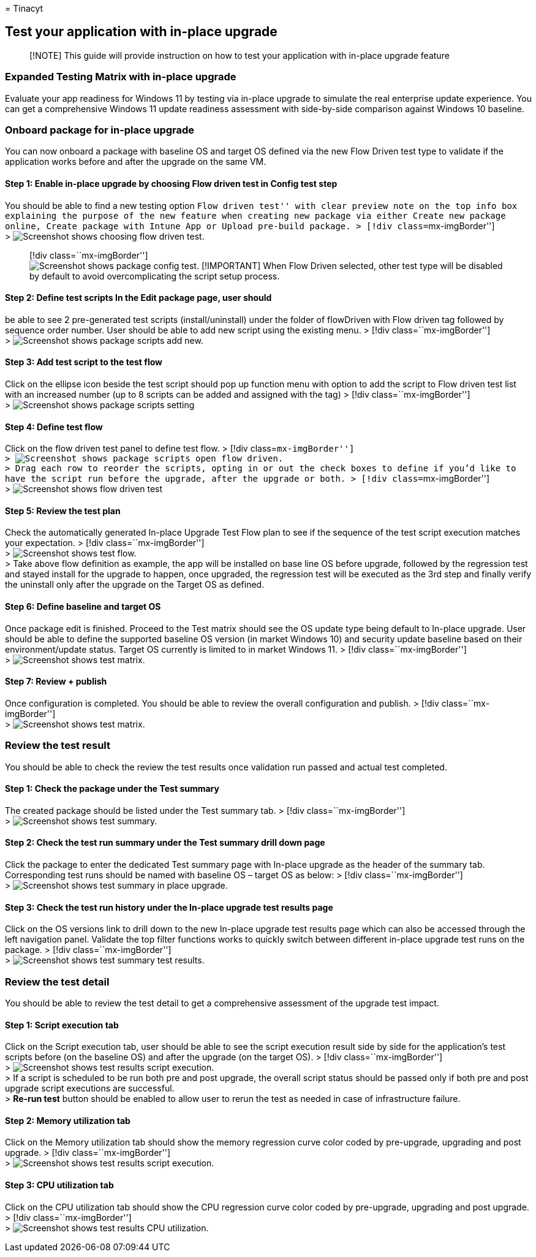 = 
Tinacyt

== Test your application with in-place upgrade

____
[!NOTE] This guide will provide instruction on how to test your
application with in-place upgrade feature
____

=== Expanded Testing Matrix with in-place upgrade

Evaluate your app readiness for Windows 11 by testing via in-place
upgrade to simulate the real enterprise update experience. You can get a
comprehensive Windows 11 update readiness assessment with side-by-side
comparison against Windows 10 baseline.

=== Onboard package for in-place upgrade

You can now onboard a package with baseline OS and target OS defined via
the new Flow Driven test type to validate if the application works
before and after the upgrade on the same VM.

==== Step 1: Enable in-place upgrade by choosing Flow driven test in Config test step

You should be able to find a new testing option ``Flow driven test''
with clear preview note on the top info box explaining the purpose of
the new feature when creating new package via either Create new package
online, Create package with Intune App or Upload pre-build package. >
[!div class=``mx-imgBorder''] +
> image:Media/testwithupgrade01.png[Screenshot shows choosing flow
driven test.]

____
[!div class=``mx-imgBorder''] +
image:Media/testwithupgrade02.png[Screenshot shows package config test.]
[!IMPORTANT] When Flow Driven selected, other test type will be disabled
by default to avoid overcomplicating the script setup process.
____

#### Step 2: Define test scripts In the Edit package page, user should
be able to see 2 pre-generated test scripts (install/uninstall) under
the folder of flowDriven with Flow driven tag followed by sequence order
number. User should be able to add new script using the existing menu. >
[!div class=``mx-imgBorder''] +
> image:Media/testwithupgrade03.png[Screenshot shows package scripts add
new.]

==== Step 3: Add test script to the test flow

Click on the ellipse icon beside the test script should pop up function
menu with option to add the script to Flow driven test list with an
increased number (up to 8 scripts can be added and assigned with the
tag) > [!div class=``mx-imgBorder''] +
> image:Media/testwithupgrade04.png[Screenshot shows package scripts
setting]

==== Step 4: Define test flow

Click on the flow driven test panel to define test flow. > [!div
class=``mx-imgBorder''] +
> image:Media/testwithupgrade05.png[Screenshot shows package scripts
open flow driven.] +
> Drag each row to reorder the scripts, opting in or out the check boxes
to define if you’d like to have the script run before the upgrade, after
the upgrade or both. > [!div class=``mx-imgBorder''] +
> image:Media/testwithupgrade06.png[Screenshot shows flow driven test]

==== Step 5: Review the test plan

Check the automatically generated In-place Upgrade Test Flow plan to see
if the sequence of the test script execution matches your expectation. >
[!div class=``mx-imgBorder''] +
> image:Media/testwithupgrade07.png[Screenshot shows test flow.] +
> Take above flow definition as example, the app will be installed on
base line OS before upgrade, followed by the regression test and stayed
install for the upgrade to happen, once upgraded, the regression test
will be executed as the 3rd step and finally verify the uninstall only
after the upgrade on the Target OS as defined.

==== Step 6: Define baseline and target OS

Once package edit is finished. Proceed to the Test matrix should see the
OS update type being default to In-place upgrade. User should be able to
define the supported baseline OS version (in market Windows 10) and
security update baseline based on their environment/update status.
Target OS currently is limited to in market Windows 11. > [!div
class=``mx-imgBorder''] +
> image:Media/testwithupgrade08.png[Screenshot shows test matrix.]

==== Step 7: Review + publish

Once configuration is completed. You should be able to review the
overall configuration and publish. > [!div class=``mx-imgBorder''] +
> image:Media/testwithupgrade09.png[Screenshot shows test matrix.]

=== Review the test result

You should be able to check the review the test results once validation
run passed and actual test completed.

==== Step 1: Check the package under the Test summary

The created package should be listed under the Test summary tab. > [!div
class=``mx-imgBorder''] +
> image:Media/testwithupgrade10.png[Screenshot shows test summary.]

==== Step 2: Check the test run summary under the Test summary drill down page

Click the package to enter the dedicated Test summary page with In-place
upgrade as the header of the summary tab. Corresponding test runs should
be named with baseline OS – target OS as below: > [!div
class=``mx-imgBorder''] +
> image:Media/testwithupgrade11.png[Screenshot shows test summary in
place upgrade.]

==== Step 3: Check the test run history under the In-place upgrade test results page

Click on the OS versions link to drill down to the new In-place upgrade
test results page which can also be accessed through the left navigation
panel. Validate the top filter functions works to quickly switch between
different in-place upgrade test runs on the package. > [!div
class=``mx-imgBorder''] +
> image:Media/testwithupgrade12.png[Screenshot shows test summary test
results.]

=== Review the test detail

You should be able to review the test detail to get a comprehensive
assessment of the upgrade test impact.

==== Step 1: Script execution tab

Click on the Script execution tab, user should be able to see the script
execution result side by side for the application’s test scripts before
(on the baseline OS) and after the upgrade (on the target OS). > [!div
class=``mx-imgBorder''] +
> image:Media/testwithupgrade13.png[Screenshot shows test results script
execution.] +
> If a script is scheduled to be run both pre and post upgrade, the
overall script status should be passed only if both pre and post upgrade
script executions are successful. +
> *Re-run test* button should be enabled to allow user to rerun the test
as needed in case of infrastructure failure.

==== Step 2: Memory utilization tab

Click on the Memory utilization tab should show the memory regression
curve color coded by pre-upgrade, upgrading and post upgrade. > [!div
class=``mx-imgBorder''] +
> image:Media/testwithupgrade14.png[Screenshot shows test results script
execution.]

==== Step 3: CPU utilization tab

Click on the CPU utilization tab should show the CPU regression curve
color coded by pre-upgrade, upgrading and post upgrade. > [!div
class=``mx-imgBorder''] +
> image:Media/testwithupgrade15.png[Screenshot shows test results CPU
utilization.]
